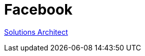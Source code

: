 = Facebook

https://www.linkedin.com/jobs/view/2429975033/?lgTemp=jobs_jymbii_digest&eBP=NotAvailableFromMidTier&lgCta=eml-jymbii-organic-job-card&recommendedFlavor=IN_NETWORK&refId=%01H%C2%AFu%C2%BB%C2%92j%12%C3%84%0CZb%C2%89da%C3%87&trackingId=r%2FG%2B6mmmzL2HrmkfFAoZZQ%3D%3D&midToken=AQHDF9ciHpod1A&midSig=0Halhx_LmbOpE1&trk=eml-jobs_jymbii_digest-jymbii-23-job_card_mercado&trkEmail=eml-jobs_jymbii_digest-jymbii-23-job_card_mercado-null-veao6%7Ekm1st4fd%7Eaq-null-jobs%7Eview[Solutions Architect]
